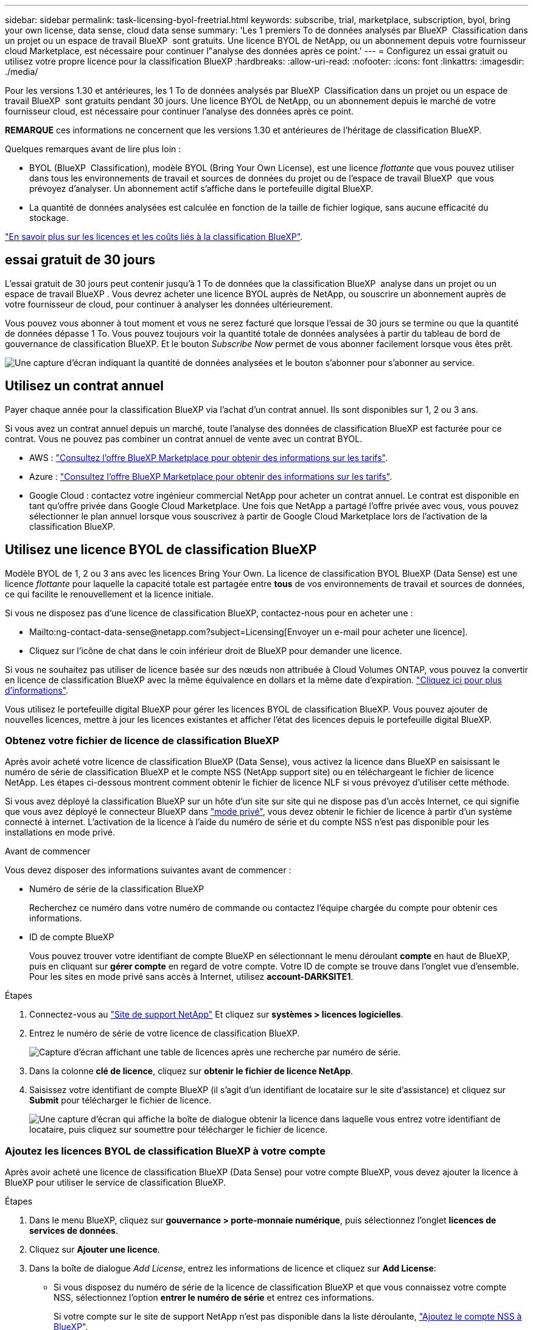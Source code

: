 ---
sidebar: sidebar 
permalink: task-licensing-byol-freetrial.html 
keywords: subscribe, trial, marketplace, subscription, byol, bring your own license, data sense, cloud data sense 
summary: 'Les 1 premiers To de données analysés par BlueXP  Classification dans un projet ou un espace de travail BlueXP  sont gratuits. Une licence BYOL de NetApp, ou un abonnement depuis votre fournisseur cloud Marketplace, est nécessaire pour continuer l"analyse des données après ce point.' 
---
= Configurez un essai gratuit ou utilisez votre propre licence pour la classification BlueXP
:hardbreaks:
:allow-uri-read: 
:nofooter: 
:icons: font
:linkattrs: 
:imagesdir: ./media/


[role="lead"]
Pour les versions 1.30 et antérieures, les 1 To de données analysés par BlueXP  Classification dans un projet ou un espace de travail BlueXP  sont gratuits pendant 30 jours. Une licence BYOL de NetApp, ou un abonnement depuis le marché de votre fournisseur cloud, est nécessaire pour continuer l'analyse des données après ce point.

[]
====
*REMARQUE* ces informations ne concernent que les versions 1.30 et antérieures de l'héritage de classification BlueXP.

====
Quelques remarques avant de lire plus loin :

* BYOL (BlueXP  Classification), modèle BYOL (Bring Your Own License), est une licence _flottante_ que vous pouvez utiliser dans tous les environnements de travail et sources de données du projet ou de l'espace de travail BlueXP  que vous prévoyez d'analyser. Un abonnement actif s'affiche dans le portefeuille digital BlueXP.
* La quantité de données analysées est calculée en fonction de la taille de fichier logique, sans aucune efficacité du stockage.


link:concept-cloud-compliance.html#cost["En savoir plus sur les licences et les coûts liés à la classification BlueXP"].



== essai gratuit de 30 jours

L'essai gratuit de 30 jours peut contenir jusqu'à 1 To de données que la classification BlueXP  analyse dans un projet ou un espace de travail BlueXP . Vous devrez acheter une licence BYOL auprès de NetApp, ou souscrire un abonnement auprès de votre fournisseur de cloud, pour continuer à analyser les données ultérieurement.

Vous pouvez vous abonner à tout moment et vous ne serez facturé que lorsque l'essai de 30 jours se termine ou que la quantité de données dépasse 1 To. Vous pouvez toujours voir la quantité totale de données analysées à partir du tableau de bord de gouvernance de classification BlueXP. Et le bouton _Subscribe Now_ permet de vous abonner facilement lorsque vous êtes prêt.

image:screenshot_compliance_subscribe.png["Une capture d'écran indiquant la quantité de données analysées et le bouton s'abonner pour s'abonner au service."]



== Utilisez un contrat annuel

Payer chaque année pour la classification BlueXP via l'achat d'un contrat annuel. Ils sont disponibles sur 1, 2 ou 3 ans.

Si vous avez un contrat annuel depuis un marché, toute l'analyse des données de classification BlueXP est facturée pour ce contrat. Vous ne pouvez pas combiner un contrat annuel de vente avec un contrat BYOL.

* AWS : https://aws.amazon.com/marketplace/pp/prodview-q7dg6zwszplri["Consultez l'offre BlueXP Marketplace pour obtenir des informations sur les tarifs"^].
* Azure : https://azuremarketplace.microsoft.com/en-us/marketplace/apps/netapp.netapp-bluexp["Consultez l'offre BlueXP Marketplace pour obtenir des informations sur les tarifs"^].
* Google Cloud : contactez votre ingénieur commercial NetApp pour acheter un contrat annuel. Le contrat est disponible en tant qu'offre privée dans Google Cloud Marketplace. Une fois que NetApp a partagé l'offre privée avec vous, vous pouvez sélectionner le plan annuel lorsque vous souscrivez à partir de Google Cloud Marketplace lors de l'activation de la classification BlueXP.




== Utilisez une licence BYOL de classification BlueXP

Modèle BYOL de 1, 2 ou 3 ans avec les licences Bring Your Own. La licence de classification BYOL BlueXP (Data Sense) est une licence _flottante_ pour laquelle la capacité totale est partagée entre *tous* de vos environnements de travail et sources de données, ce qui facilite le renouvellement et la licence initiale.

Si vous ne disposez pas d'une licence de classification BlueXP, contactez-nous pour en acheter une :

* Mailto:ng-contact-data-sense@netapp.com?subject=Licensing[Envoyer un e-mail pour acheter une licence].
* Cliquez sur l'icône de chat dans le coin inférieur droit de BlueXP pour demander une licence.


Si vous ne souhaitez pas utiliser de licence basée sur des nœuds non attribuée à Cloud Volumes ONTAP, vous pouvez la convertir en licence de classification BlueXP avec la même équivalence en dollars et la même date d'expiration. https://docs.netapp.com/us-en/bluexp-cloud-volumes-ontap/task-manage-node-licenses.html#exchange-unassigned-node-based-licenses["Cliquez ici pour plus d'informations"^].

Vous utilisez le portefeuille digital BlueXP pour gérer les licences BYOL de classification BlueXP. Vous pouvez ajouter de nouvelles licences, mettre à jour les licences existantes et afficher l'état des licences depuis le portefeuille digital BlueXP.



=== Obtenez votre fichier de licence de classification BlueXP

Après avoir acheté votre licence de classification BlueXP (Data Sense), vous activez la licence dans BlueXP en saisissant le numéro de série de classification BlueXP et le compte NSS (NetApp support site) ou en téléchargeant le fichier de licence NetApp. Les étapes ci-dessous montrent comment obtenir le fichier de licence NLF si vous prévoyez d'utiliser cette méthode.

Si vous avez déployé la classification BlueXP sur un hôte d'un site sur site qui ne dispose pas d'un accès Internet, ce qui signifie que vous avez déployé le connecteur BlueXP dans https://docs.netapp.com/us-en/bluexp-setup-admin/concept-modes.html#private-mode["mode privé"^], vous devez obtenir le fichier de licence à partir d'un système connecté à internet. L'activation de la licence à l'aide du numéro de série et du compte NSS n'est pas disponible pour les installations en mode privé.

.Avant de commencer
Vous devez disposer des informations suivantes avant de commencer :

* Numéro de série de la classification BlueXP
+
Recherchez ce numéro dans votre numéro de commande ou contactez l'équipe chargée du compte pour obtenir ces informations.

* ID de compte BlueXP
+
Vous pouvez trouver votre identifiant de compte BlueXP en sélectionnant le menu déroulant *compte* en haut de BlueXP, puis en cliquant sur *gérer compte* en regard de votre compte. Votre ID de compte se trouve dans l'onglet vue d'ensemble. Pour les sites en mode privé sans accès à Internet, utilisez *account-DARKSITE1*.



.Étapes
. Connectez-vous au https://mysupport.netapp.com["Site de support NetApp"^] Et cliquez sur *systèmes > licences logicielles*.
. Entrez le numéro de série de votre licence de classification BlueXP.
+
image:screenshot_cloud_tiering_license_step1.gif["Capture d'écran affichant une table de licences après une recherche par numéro de série."]

. Dans la colonne *clé de licence*, cliquez sur *obtenir le fichier de licence NetApp*.
. Saisissez votre identifiant de compte BlueXP (il s'agit d'un identifiant de locataire sur le site d'assistance) et cliquez sur *Submit* pour télécharger le fichier de licence.
+
image:screenshot_cloud_tiering_license_step2.gif["Une capture d'écran qui affiche la boîte de dialogue obtenir la licence dans laquelle vous entrez votre identifiant de locataire, puis cliquez sur soumettre pour télécharger le fichier de licence."]





=== Ajoutez les licences BYOL de classification BlueXP à votre compte

Après avoir acheté une licence de classification BlueXP (Data Sense) pour votre compte BlueXP, vous devez ajouter la licence à BlueXP pour utiliser le service de classification BlueXP.

.Étapes
. Dans le menu BlueXP, cliquez sur *gouvernance > porte-monnaie numérique*, puis sélectionnez l'onglet *licences de services de données*.
. Cliquez sur *Ajouter une licence*.
. Dans la boîte de dialogue _Add License_, entrez les informations de licence et cliquez sur *Add License*:
+
** Si vous disposez du numéro de série de la licence de classification BlueXP et que vous connaissez votre compte NSS, sélectionnez l'option *entrer le numéro de série* et entrez ces informations.
+
Si votre compte sur le site de support NetApp n'est pas disponible dans la liste déroulante, https://docs.netapp.com/us-en/bluexp-setup-admin/task-adding-nss-accounts.html["Ajoutez le compte NSS à BlueXP"^].

** Si vous disposez du fichier de licence de classification BlueXP (requis lorsqu'il est installé sur un site invisible), sélectionnez l'option *Upload License File* et suivez les invites pour joindre le fichier.
+
image:screenshot_services_license_add.png["Copie d'écran affichant la page d'ajout de la licence BYOL de classification BlueXP."]





.Résultat
BlueXP ajoute la licence pour que votre service de classification BlueXP soit actif.



=== Mettez à jour une licence BYOL de classification BlueXP

Si votre période de licence approche de la date d'expiration ou si votre capacité sous licence atteint la limite, vous serez averti dans l'interface utilisateur de classification.

image:screenshot_services_license_expire_cc1.png["Capture d'écran montrant une licence arrivant à expiration dans la page de classification BlueXP."]

Cet état apparaît également dans le portefeuille digital BlueXP et dans https://docs.netapp.com/us-en/bluexp-setup-admin/task-monitor-cm-operations.html#monitoring-operations-status-using-the-notification-center["Notifications"^].

image:screenshot_services_license_expire_cc2.png["Copie d'écran montrant une licence arrivant à expiration sur la page de portefeuille digital BlueXP."]

Vous pouvez mettre à jour votre licence de classification BlueXP avant son expiration afin que vous puissiez accéder à vos données numérisées sans interruption.

.Étapes
. Cliquez sur l'icône de chat dans le coin inférieur droit de BlueXP pour demander une extension à votre terme ou une capacité supplémentaire à votre licence Cloud Data Sense pour le numéro de série particulier. Vous pouvez aussi mailto:ng-contact-data-sense@netapp.com?subject=Licensing[envoyer un e-mail pour demander une mise à jour de votre licence].
+
Une fois que vous avez payé la licence et qu'elle est enregistrée sur le site de support NetApp, BlueXP met automatiquement à jour la licence dans le portefeuille digital BlueXP. La page des licences des services de données reflète le changement en 5 à 10 minutes.

. Si BlueXP ne peut pas mettre à jour automatiquement la licence (par exemple, lorsqu'elle est installée sur un site sombre), vous devrez charger manuellement le fichier de licence.
+
.. C'est possible <<Obtenez votre fichier de licence de classification BlueXP,Procurez-vous le fichier de licence sur le site de support NetApp>>.
.. Sur la page du portefeuille digital BlueXP dans l'onglet _Data Services Licenses_, cliquez sur image:screenshot_horizontal_more_button.gif["Plus d'icône"] Pour le numéro de série de service que vous mettez à jour, cliquez sur *mettre à jour la licence*.
+
image:screenshot_services_license_update.png["Capture d'écran de la sélection du bouton mettre à jour la licence pour un service particulier."]

.. Dans la page _Update License_, téléchargez le fichier de licence et cliquez sur *Update License*.




.Résultat
BlueXP met à jour la licence pour que votre service de classification BlueXP reste actif.



=== Considérations relatives aux licences BYOL

Lors de l'utilisation d'une licence BYOL de classification BlueXP (Data Sense), BlueXP affiche un avertissement dans l'interface de classification BlueXP et dans l'interface du portefeuille digital BlueXP lorsque la taille de toutes les données que vous analysez approche de la limite de capacité ou de la date d'expiration de la licence. Vous recevez ces avertissements :

* Lorsque la quantité de données que vous scannez atteint 80 % de la capacité sous licence, et une fois de plus que vous avez atteint la limite
* 30 jours avant l'expiration d'une licence, et encore une fois à l'expiration de celle-ci


Utilisez l'icône de chat en bas à droite de l'interface BlueXP pour renouveler votre licence lorsque vous voyez ces avertissements.

Si votre licence expire ou si vous avez atteint la limite BYOL, la classification BlueXP continue de s'exécuter, mais l'accès aux tableaux de bord est bloqué afin que vous ne puissiez pas afficher les informations relatives à vos données numérisées. Seule la page _Configuration_ est disponible au cas où vous souhaitez réduire le nombre de volumes analysés afin d'augmenter votre capacité de stockage sous la limite de licence.

Une fois que vous avez renouvelé votre licence BYOL, BlueXP met automatiquement à jour la licence dans le portefeuille digital BlueXP et offre un accès complet à tous les tableaux de bord. Si BlueXP ne parvient pas à accéder au fichier de licence via la connexion Internet sécurisée (par exemple, lorsqu'il est installé sur un site sombre), vous pouvez obtenir le fichier vous-même et le télécharger manuellement vers BlueXP. Pour obtenir des instructions, reportez-vous à la section <<Mettez à jour une licence BYOL de classification BlueXP,Comment mettre à jour une licence de classification BlueXP>>.


NOTE: Si le compte que vous utilisez possède à la fois une licence BYOL et un abonnement PAYGO, la classification de BlueXP _ne_ passera pas à l'abonnement PAYGO lorsque la licence BYOL arrive à expiration. Vous devez renouveler la licence BYOL.
